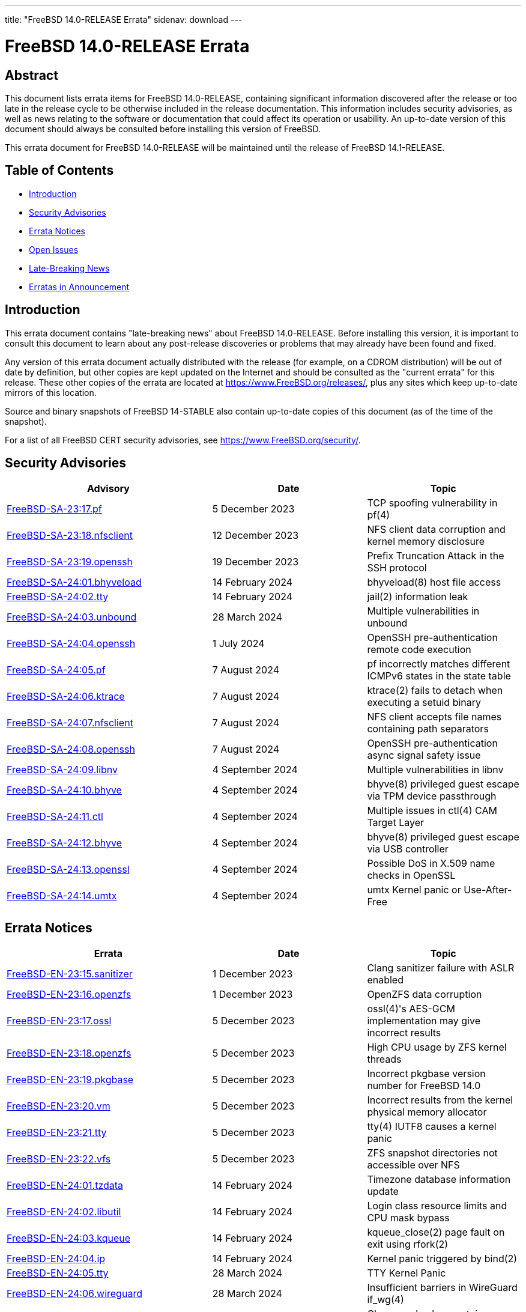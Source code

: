 ---
title: "FreeBSD 14.0-RELEASE Errata"
sidenav: download
---

:release: 14.0-RELEASE
:releaseNext: 14.1-RELEASE
:releaseBranch: 14-STABLE

= FreeBSD {release} Errata

== Abstract

This document lists errata items for FreeBSD {release}, containing significant information discovered after the release or too late in the release cycle to be otherwise included in the release documentation.
This information includes security advisories, as well as news relating to the software or documentation that could affect its operation or usability.
An up-to-date version of this document should always be consulted before installing this version of FreeBSD.

This errata document for FreeBSD {release} will be maintained until the release of FreeBSD {releaseNext}.

== Table of Contents

* <<intro,Introduction>>
* <<security,Security Advisories>>
* <<errata,Errata Notices>>
* <<open-issues,Open Issues>>
* <<late-news,Late-Breaking News>>
* <<erratas-announcement,Erratas in Announcement>>

[[intro]]
== Introduction

This errata document contains "late-breaking news" about FreeBSD {release}.
Before installing this version, it is important to consult this document to learn about any post-release discoveries or problems that may already have been found and fixed.

Any version of this errata document actually distributed with the release (for example, on a CDROM distribution) will be out of date by definition, but other copies are kept updated on the Internet and should be consulted as the "current errata" for this release.
These other copies of the errata are located at https://www.FreeBSD.org/releases/, plus any sites which keep up-to-date mirrors of this location.

Source and binary snapshots of FreeBSD {releaseBranch} also contain up-to-date copies of this document (as of the time of the snapshot).

For a list of all FreeBSD CERT security advisories, see https://www.FreeBSD.org/security/.

[[security]]
== Security Advisories

[width="100%",cols="40%,30%,30%",options="header",]
|===
|Advisory |Date |Topic
|link:https://www.FreeBSD.org/security/advisories/FreeBSD-SA-23:17.pf.asc[FreeBSD-SA-23:17.pf] |5 December 2023 |TCP spoofing vulnerability in pf(4)
|link:https://www.FreeBSD.org/security/advisories/FreeBSD-SA-23:18.nfsclient.asc[FreeBSD-SA-23:18.nfsclient] |12 December 2023 |NFS client data corruption and kernel memory disclosure
|link:https://www.FreeBSD.org/security/advisories/FreeBSD-SA-23:19.openssh.asc[FreeBSD-SA-23:19.openssh] |19 December 2023 |Prefix Truncation Attack in the SSH protocol
|link:https://www.FreeBSD.org/security/advisories/FreeBSD-SA-24:01.bhyveload.asc[FreeBSD-SA-24:01.bhyveload] |14 February 2024 |bhyveload(8) host file access
|link:https://www.FreeBSD.org/security/advisories/FreeBSD-SA-24:02.tty.asc[FreeBSD-SA-24:02.tty] |14 February 2024 |jail(2) information leak
|link:https://www.FreeBSD.org/security/advisories/FreeBSD-SA-24:03.unbound.asc[FreeBSD-SA-24:03.unbound] |28 March 2024 |Multiple vulnerabilities in unbound
|link:https://www.FreeBSD.org/security/advisories/FreeBSD-SA-24:04.openssh.asc[FreeBSD-SA-24:04.openssh] |1 July 2024 |OpenSSH pre-authentication remote code execution
|link:https://www.FreeBSD.org/security/advisories/FreeBSD-SA-24:05.pf.asc[FreeBSD-SA-24:05.pf] |7 August 2024 |pf incorrectly matches different ICMPv6 states in the state table
|link:https://www.FreeBSD.org/security/advisories/FreeBSD-SA-24:06.ktrace.asc[FreeBSD-SA-24:06.ktrace] |7 August 2024 |ktrace(2) fails to detach when executing a setuid binary
|link:https://www.FreeBSD.org/security/advisories/FreeBSD-SA-24:07.nfsclient.asc[FreeBSD-SA-24:07.nfsclient] |7 August 2024 |NFS client accepts file names containing path separators
|link:https://www.FreeBSD.org/security/advisories/FreeBSD-SA-24:08.openssh.asc[FreeBSD-SA-24:08.openssh] |7 August 2024 |OpenSSH pre-authentication async signal safety issue
|link:https://www.FreeBSD.org/security/advisories/FreeBSD-SA-24:09.libnv.asc[FreeBSD-SA-24:09.libnv] |4 September 2024 |Multiple vulnerabilities in libnv
|link:https://www.FreeBSD.org/security/advisories/FreeBSD-SA-24:10.bhyve.asc[FreeBSD-SA-24:10.bhyve] |4 September 2024 |bhyve(8) privileged guest escape via TPM device passthrough
|link:https://www.FreeBSD.org/security/advisories/FreeBSD-SA-24:11.ctl.asc[FreeBSD-SA-24:11.ctl] |4 September 2024 |Multiple issues in ctl(4) CAM Target Layer
|link:https://www.FreeBSD.org/security/advisories/FreeBSD-SA-24:12.bhyve.asc[FreeBSD-SA-24:12.bhyve] |4 September 2024 |bhyve(8) privileged guest escape via USB controller
|link:https://www.FreeBSD.org/security/advisories/FreeBSD-SA-24:13.openssl.asc[FreeBSD-SA-24:13.openssl] |4 September 2024 |Possible DoS in X.509 name checks in OpenSSL
|link:https://www.FreeBSD.org/security/advisories/FreeBSD-SA-24:14.umtx.asc[FreeBSD-SA-24:14.umtx] |4 September 2024 |umtx Kernel panic or Use-After-Free
|===

[[errata]]
== Errata Notices

[width="100%",cols="40%,30%,30%",options="header",]
|===
|Errata |Date |Topic
|link:https://www.FreeBSD.org/security/advisories/FreeBSD-EN-23:15.sanitizer.asc[FreeBSD-EN-23:15.sanitizer] |1 December 2023 |Clang sanitizer failure with ASLR enabled
|link:https://www.FreeBSD.org/security/advisories/FreeBSD-EN-23:16.openzfs.asc[FreeBSD-EN-23:16.openzfs] |1 December 2023 |OpenZFS data corruption
|link:https://www.FreeBSD.org/security/advisories/FreeBSD-EN-23:17.ossl.asc[FreeBSD-EN-23:17.ossl] |5 December 2023 |ossl(4)'s AES-GCM implementation may give incorrect results
|link:https://www.FreeBSD.org/security/advisories/FreeBSD-EN-23:18.openzfs.asc[FreeBSD-EN-23:18.openzfs] |5 December 2023 |High CPU usage by ZFS kernel threads
|link:https://www.FreeBSD.org/security/advisories/FreeBSD-EN-23:19.pkgbase.asc[FreeBSD-EN-23:19.pkgbase] |5 December 2023 |Incorrect pkgbase version number for FreeBSD 14.0
|link:https://www.FreeBSD.org/security/advisories/FreeBSD-EN-23:20.vm.asc[FreeBSD-EN-23:20.vm] |5 December 2023 |Incorrect results from the kernel physical memory allocator
|link:https://www.FreeBSD.org/security/advisories/FreeBSD-EN-23:21.tty.asc[FreeBSD-EN-23:21.tty] |5 December 2023 |tty(4) IUTF8 causes a kernel panic
|link:https://www.FreeBSD.org/security/advisories/FreeBSD-EN-23:22.vfs.asc[FreeBSD-EN-23:22.vfs] |5 December 2023 |ZFS snapshot directories not accessible over NFS
|link:https://www.FreeBSD.org/security/advisories/FreeBSD-EN-24:01.tzdata.asc[FreeBSD-EN-24:01.tzdata] |14 February 2024 |Timezone database information update
|link:https://www.FreeBSD.org/security/advisories/FreeBSD-EN-24:02.libutil.asc[FreeBSD-EN-24:02.libutil] |14 February 2024 |Login class resource limits and CPU mask bypass
|link:https://www.FreeBSD.org/security/advisories/FreeBSD-EN-24:03.kqueue.asc[FreeBSD-EN-24:03.kqueue] |14 February 2024 |kqueue_close(2) page fault on exit using rfork(2)
|link:https://www.FreeBSD.org/security/advisories/FreeBSD-EN-24:04.ip.asc[FreeBSD-EN-24:04.ip] |14 February 2024 |Kernel panic triggered by bind(2)
|link:https://www.FreeBSD.org/security/advisories/FreeBSD-EN-24:05.tty.asc[FreeBSD-EN-24:05.tty] |28 March 2024 |TTY Kernel Panic
|link:https://www.FreeBSD.org/security/advisories/FreeBSD-EN-24:06.wireguard.asc[FreeBSD-EN-24:06.wireguard] |28 March 2024 |Insufficient barriers in WireGuard if_wg(4)
|link:https://www.FreeBSD.org/security/advisories/FreeBSD-EN-24:07.clang.asc[FreeBSD-EN-24:07.clang] |28 March 2024 |Clang crash when certain optimization is enabled
|link:https://www.FreeBSD.org/security/advisories/FreeBSD-EN-24:08.kerberos.asc[FreeBSD-EN-24:08.kerberos] |28 March 2024 |Kerberos segfaults when using weak crypto
|link:https://www.FreeBSD.org/security/advisories/FreeBSD-EN-24:11.ldns.asc[FreeBSD-EN-24:11.ldns] |19 June 2024 |LDNS uses nameserver commented out in resolv.conf
|link:https://www.FreeBSD.org/security/advisories/FreeBSD-EN-24:14.ifconfig.asc[FreeBSD-EN-24:14.ifconfig] |7 August 2024 |Incorrect ifconfig netmask assignment
|link:https://www.FreeBSD.org/security/advisories/FreeBSD-EN-24:15.calendar.asc[FreeBSD-EN-24:15.calendar] |4 September 2024 |cron(8) / periodic(8) session login
|===

[[open-issues]]
== Open Issues

No open issues.

[[late-news]]
== Late-Breaking News

No late-breaking news.

